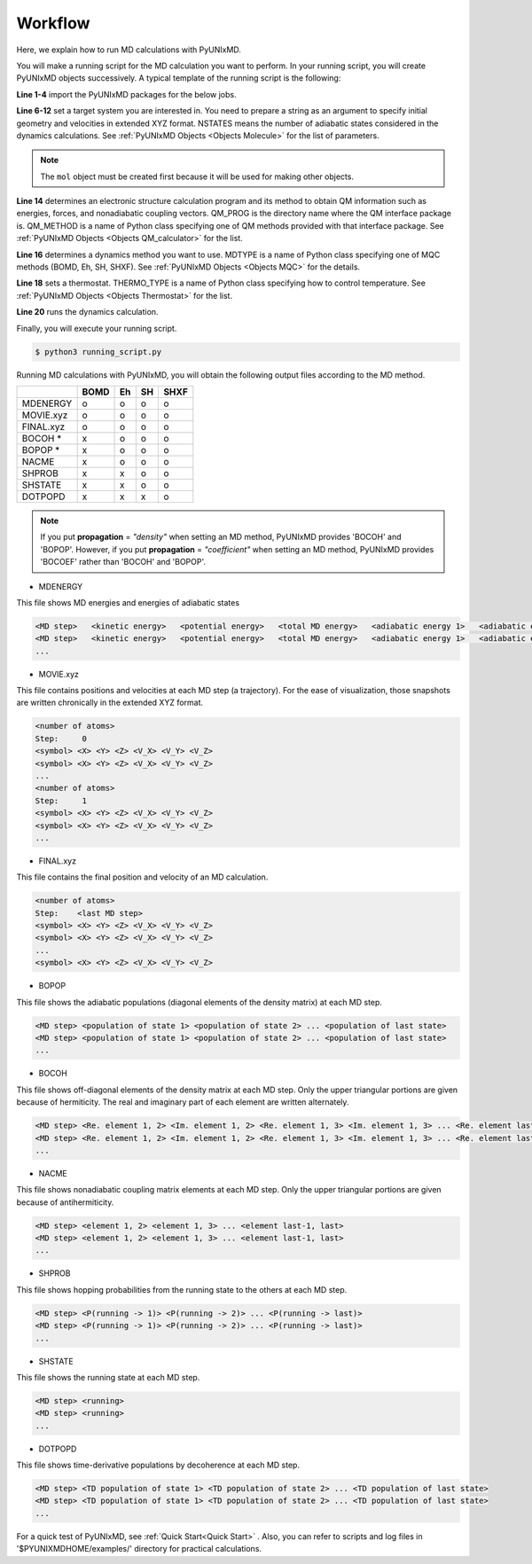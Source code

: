 ==========================
Workflow
==========================
Here, we explain how to run MD calculations with PyUNIxMD.

You will make a running script for the MD calculation you want to perform. In your running script, you will create PyUNIxMD objects successively.
A typical template of the running script is the following:

.. code-block:: python
   :linenos:

   from molecule import Molecule
   import qm, mqc
   from thermostat import *
   from misc import data

   geom = """
   <number of atoms>
   <comment>
   <symbol> <X> <Y> <Z> <V_X> <V_Y> <V_Z>
   <symbol> <X> <Y> <Z> <V_X> <V_Y> <V_Z>
   ...
   <symbol> <X> <Y> <Z> <V_X> <V_Y> <V_Z>
   """

   mol = Molecule(geometry=geom, nstates=NSTATES)

   qm = qm.QM_PROG.QM_METHOD(ARGUMENTS)

   md = mqc.MDTYPE(ARGUMENTS)

   bathT = THERMO_TYPE(ARGUMENTS)

   md.run(theory=qm, thermostat=bathT)

**Line 1-4** import the PyUNIxMD packages for the below jobs.

**Line 6-12** set a target system you are interested in.
You need to prepare a string as an argument to specify initial geometry and velocities in extended XYZ format.
NSTATES means the number of adiabatic states considered in the dynamics calculations.
See :ref:`PyUNIxMD Objects <Objects Molecule>` for the list of parameters.

.. note:: The ``mol`` object must be created first because it will be used for making other objects.

**Line 14** determines an electronic structure calculation program and its method to obtain QM information such as energies, forces, and nonadiabatic coupling vectors.
QM_PROG is the directory name where the QM interface package is. QM_METHOD is a name of Python class specifying one of QM methods provided with that interface package. See :ref:`PyUNIxMD Objects <Objects QM_calculator>` for the list.

**Line 16** determines a dynamics method you want to use. MDTYPE is a name of Python class specifying one of MQC methods (BOMD, Eh, SH, SHXF). See :ref:`PyUNIxMD Objects <Objects MQC>` for the details.

**Line 18** sets a thermostat. THERMO_TYPE is a name of Python class specifying how to control temperature. See :ref:`PyUNIxMD Objects <Objects Thermostat>` for the list. 

**Line 20** runs the dynamics calculation. 

Finally, you will execute your running script.

.. code-block:: bash

   $ python3 running_script.py

Running MD calculations with PyUNIxMD, you will obtain the following output files according to the MD method.

+-----------+------+----+----+------+
|           | BOMD | Eh | SH | SHXF |
+===========+======+====+====+======+
| MDENERGY  | o    | o  | o  | o    |
+-----------+------+----+----+------+
| MOVIE.xyz | o    | o  | o  | o    |
+-----------+------+----+----+------+
| FINAL.xyz | o    | o  | o  | o    |
+-----------+------+----+----+------+
| BOCOH *   | x    | o  | o  | o    |
+-----------+------+----+----+------+
| BOPOP *   | x    | o  | o  | o    |
+-----------+------+----+----+------+
| NACME     | x    | o  | o  | o    |
+-----------+------+----+----+------+
| SHPROB    | x    | x  | o  | o    |
+-----------+------+----+----+------+
| SHSTATE   | x    | x  | o  | o    |
+-----------+------+----+----+------+
| DOTPOPD   | x    | x  | x  | o    |
+-----------+------+----+----+------+

.. note:: If you put **propagation** = *"density"* when setting an MD method, PyUNIxMD provides 'BOCOH' and 'BOPOP'.
   However, if you put **propagation** = *"coefficient"* when setting an MD method, PyUNIxMD provides 'BOCOEF' rather than 'BOCOH' and 'BOPOP'.

- MDENERGY

This file shows MD energies and energies of adiabatic states

.. code-block:: bash

   <MD step>   <kinetic energy>   <potential energy>   <total MD energy>   <adiabatic energy 1>   <adiabatic energy 2> ... <adiabatic energy last>
   <MD step>   <kinetic energy>   <potential energy>   <total MD energy>   <adiabatic energy 1>   <adiabatic energy 2> ... <adiabatic energy last>
   ...

- MOVIE.xyz

This file contains positions and velocities at each MD step (a trajectory).
For the ease of visualization, those snapshots are written chronically in the extended XYZ format.

.. code-block:: bash

   <number of atoms>
   Step:     0
   <symbol> <X> <Y> <Z> <V_X> <V_Y> <V_Z>
   <symbol> <X> <Y> <Z> <V_X> <V_Y> <V_Z>
   ...
   <number of atoms>
   Step:     1
   <symbol> <X> <Y> <Z> <V_X> <V_Y> <V_Z>
   <symbol> <X> <Y> <Z> <V_X> <V_Y> <V_Z>
   ...

- FINAL.xyz

This file contains the final position and velocity of an MD calculation.

.. code-block:: bash

   <number of atoms>
   Step:    <last MD step>
   <symbol> <X> <Y> <Z> <V_X> <V_Y> <V_Z>
   <symbol> <X> <Y> <Z> <V_X> <V_Y> <V_Z>
   ...
   <symbol> <X> <Y> <Z> <V_X> <V_Y> <V_Z>

- BOPOP

This file shows the adiabatic populations (diagonal elements of the density matrix) at each MD step.

.. code-block:: bash

   <MD step> <population of state 1> <population of state 2> ... <population of last state> 
   <MD step> <population of state 1> <population of state 2> ... <population of last state> 
   ... 

- BOCOH 

This file shows off-diagonal elements of the density matrix at each MD step. Only the upper triangular portions are given because of hermiticity. The real and imaginary part of each element are written alternately.

.. code-block:: bash

   <MD step> <Re. element 1, 2> <Im. element 1, 2> <Re. element 1, 3> <Im. element 1, 3> ... <Re. element last-1, last> <Im. element last-1, last> 
   <MD step> <Re. element 1, 2> <Im. element 1, 2> <Re. element 1, 3> <Im. element 1, 3> ... <Re. element last-1, last> <Im. element last-1, last> 
   ... 

- NACME

This file shows nonadiabatic coupling matrix elements at each MD step. Only the upper triangular portions are given because of antihermiticity.

.. code-block:: bash

   <MD step> <element 1, 2> <element 1, 3> ... <element last-1, last> 
   <MD step> <element 1, 2> <element 1, 3> ... <element last-1, last> 
   ... 

- SHPROB

This file shows hopping probabilities from the running state to the others at each MD step.

.. code-block:: bash

   <MD step> <P(running -> 1)> <P(running -> 2)> ... <P(running -> last)>
   <MD step> <P(running -> 1)> <P(running -> 2)> ... <P(running -> last)>
   ... 

- SHSTATE

This file shows the running state at each MD step.

.. code-block:: bash

   <MD step> <running>
   <MD step> <running>
   ... 

- DOTPOPD

This file shows time-derivative populations by decoherence at each MD step.

.. code-block:: bash

   <MD step> <TD population of state 1> <TD population of state 2> ... <TD population of last state> 
   <MD step> <TD population of state 1> <TD population of state 2> ... <TD population of last state> 
   ... 

For a quick test of PyUNIxMD, see :ref:`Quick Start<Quick Start>` . Also, you can refer to scripts and log files in '$PYUNIXMDHOME/examples/' directory for practical calculations.

